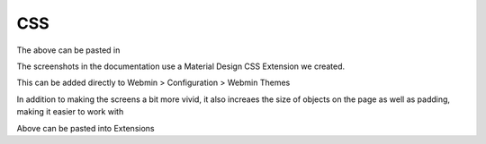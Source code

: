 **********************
CSS
**********************


.. code-block:: css
   :linenos:


  .row.icons-row .icons-container {
    border-radius: 25px!important;
    -webkit-filter: none!important;
    filter: none!important;
  }

  html[data-theme="brown"] #sidebar {
    background: 
  darkslategray!important;}

  .panel-default>.panel-heading {
   color: #fff;
    background-color: rgb(0, 188, 212)!important;text-align:left !important;
    
  }

  .panel-default>.panel-heading, .panel-default { 
    border-top-left-radius: 5px !important;
    border-top-right-radius: 5px !important;
  }
  .panel-default , .panel{ 
    border-bottom-left-radius: 5px !important;border-top:0 !important;border-top-width: 0px;
    border-bottom-right-radius: 5px !important;
    box-shadow: 0 2px 2px 0 rgba(0,0,0,.14), 0 3px 1px -2px rgba(0,0,0,.12), 0 1px 5px 0 rgba(0,0,0,.2);
  }

  .row.icons-row .icons-container:not(.highlighted) {
    border-radius: 5px !important;
    background: rgb(255, 255, 255) !important;
    box-shadow: 0 2px 2px 0 rgba(0,0,0,.14), 0 3px 1px -2px rgba(0,0,0,.12), 0 1px 5px 0 rgba(0,0,0,.2);
  }

  .card {
    font-size: .875rem;
    font-weight: 400
  }

  .btn:not(.btn-round), button.btn:not(.btn-round), .csf-container input[type='submit']:not(.btn-round), .csf-container button.input:not(.btn-round), input[type='submit']:not(.btn-round) {
    text-align: center;
    vertical-align: middle;
    font-size: 1rem;
    line-height: 1.5;
    border-radius: 0.325em !important;
    transition: color .15s ease-in-out,background-color .15s ease-in-out,border-color .15s ease-in-out,box-shadow .15s ease-in-out;
    text-transform: uppercase;
    cursor: pointer;
    border: 0;
    outline: 0;
    transition: box-shadow .2s cubic-bezier(.4,0,1,1),background-color .2s cubic-bezier(.4,0,.2,1),color .2s cubic-bezier(.4,0,.2,1) !important;
    will-change: box-shadow,transform;
    color: rgba(0,0,0,.87);
    background-color: rgb(255, 255, 255);
    border-color: rgb(204, 204, 204) !important;
    box-shadow: 0 2px 2px 0 rgba(0,0,0,.14), 0 3px 1px -2px rgba(0,0,0,.2), 0 1px 5px 0 rgba(0,0,0,.12) !important;
    margin-left: 0 !important;
    margin-right: 0 !important
  }

  html[data-script-name*='settings-editor_read.cgi'] #content .CodeMirror+.ui_form_end_buttons .btn {
    margin-left: 0 !important;
    margin-right: 0 !important
  }

  html[data-script-name*='settings-editor_read.cgi'] #content .CodeMirror+.ui_form_end_buttons td:last-child .btn {
    margin-left: 0 !important;
    margin-right: 5px !important
  }

  .btn-group .btn,.btn {
    box-shadow: 0 2px 2px 0 rgba(0,0,0,.14), 0 3px 1px -2px rgba(0,0,0,.2), 0 1px 5px 0 rgba(0,0,0,.12);
  }

  .btn-group>.btn:first-child:not(:last-child):not(.dropdown-toggle) {
    border-top-right-radius: 0 !important;
    border-bottom-right-radius: 0 !important;
  }

  .btn-group>.btn:last-child:not(:first-child):not(.dropdown-toggle) {
    border-top-left-radius: 0 !important;
    border-bottom-left-radius: 0 !important;
  }

  body .btn.btn-primary {
    color: rgb(255, 255, 255) !important;
    background-color: rgb(63, 81, 181) !important;
    border-color: rgb(63, 81, 181) !important;
  }
  body .btn.btn-default {
  color: rgba(0, 0, 0, 0.87);
    background-color: rgba(153, 153, 153, 0.2);
    border-color: rgba(153, 153, 153, 0.2);
    }
  body .btn.btn-success {
  color: rgb(255, 255, 255) !important;
  background-color: rgb(76, 175, 80) !important;
  border-color: rgb(76, 175, 80) !important;
  }

  .btn.btn-secondary {
    color: rgb(255, 255, 255) !important;
    background-color: rgb(108, 117, 125) !important;
    border-color: rgb(108, 117, 125) !important;
  }

  .btn.btn-info, .btn.btn-inverse, .btn.ui_link.btn-inverse,.btn-tiny, .ui_link.btn.btn-inverse.btn-tiny.ui_link_replaced, .btn-inverse {
    color: rgb(255, 255, 255) !important;
    background-color: rgb(3, 169, 244) !important;
    border-color: rgb(3, 169, 244) !important;
  }

  .btn.btn-info:hover, .btn.btn-inverse:hover, .btn.ui_link.btn-inverse:hover,.btn-tiny:hover, .ui_link.btn.btn-inverse.btn-tiny.ui_link_replaced:hover, .btn-inverse:hover,

  .btn.btn-inverse:hover, .btn.ui_link.btn-inverse:hover, .btn-tiny:hover, .ui_link.btn.btn-inverse.btn-tiny.ui_link_replaced:hover, .btn-inverse:hover{
  border-color: rgb(255, 255, 255) !important;background-color: rgb(3, 169, 244) !important;
  }

  .btn:hover {
    cursor: pointer !important;
  }
  .btn.btn-warning {
    color: rgb(255, 255, 255) !important;
    background-color: rgb(255, 87, 34) !important;
    border-color: rgb(255, 87, 34) !important;
  }

  .btn.btn-danger {
    color: rgb(255, 255, 255) !important;
    background-color: rgb(244, 67, 54) !important;
    border-color: rgb(244, 67, 54) !important;
  }

  .alert-success {
    color: rgb(40, 91, 42);
    background-color: rgb(219, 239, 220);
    border-color: rgb(205, 233, 206);
  }.alert-danger {
    color: rgb(127, 35, 28);
    background-color: rgb(253, 217, 215);
    border-color: rgb(252, 202, 199);
  }.alert-primary {
    color: rgb(33, 42, 94);
    background-color: rgb(217, 220, 240);
    border-color: rgb(201, 206, 234);
  }.alert-secondary {
    color: rgb(56, 61, 65);
    background-color: rgb(226, 227, 229);
    border-color: rgb(214, 216, 219);
  }.alert-warning {
    color: rgb(133, 45, 18);
    background-color: rgb(255, 221, 211);
    border-color: rgb(255, 208, 193);
  }.alert-info {
    color: rgb(2, 88, 127);
    background-color: rgb(205, 238, 253);
    border-color: rgb(184, 231, 252);
  }.alert-light {
    color: rgb(127, 127, 127);
    background-color: rgb(253, 253, 253);
    border-color: rgb(252, 252, 252);
  }.alert-dark {
    color: rgb(34, 34, 34);
    background-color: rgb(217, 217, 217);
    border-color: rgb(202, 202, 202);
  }
  #right-side-tabs .btn-tiny.ui_submit.ui_form_end_submit, #content #system-status .btn-tiny.ui_submit.ui_form_end_submit {
    line-height: 21px;
    padding: 5px 12px !important;    height: 32px !important;
  }
  .table-subtable tbody tr td, .panel-body .table-subtable tr th, .panel-body .table-subtable tr td, .table-subtable tbody tr td, .panel-body tr th, .panel-body tr td {
    padding: .75rem !important;
  }

  body.csf .dataTables_filter input[type='search'], body .dataTables_filter input[type='search'], .csf-container input[type='text'], .csf-container input[type='search'], .csf-container input, .csf-container select, input[id^='CSF'], input[type='button'], input[type='reset'], input[name]:not([type='image']):not([type='checkbox']):not([type='radio']):not(.btn):not(.session_login), input[name]:not([type='image']):not(.sidebar-search):not([type='button']):not([type='checkbox']):not([type='radio']):not(.btn), .csf-container input[type='text'], .csf-container input[type='search'], .chooser_button, .form-control {
    font-size: 1rem;
    box-sizing: content-box;
    width: 100%;
    height: 3rem;
    margin: 0;
    padding: 0;
    -webkit-transition: box-shadow .3s,border .3s;
    transition: box-shadow .3s,border .3s;
    border: none;
    border-bottom: 1px solid rgb(158, 158, 158);
    border-radius: 0;
    outline: 0;
    background-color: rgba(0, 0, 0, 0);
    box-shadow: none;font-size:16px;padding-left:5px;padding-right:5px;
  }

  input[name]:not([type='image']):not([type='checkbox']):not([type='radio']):not(.btn):not(.session_login):focus, input[name]:not([type='image']):not(.sidebar-search):not([type='button']):not([type='checkbox']):not([type='radio']):not(.btn):focus, .csf-container input[type='text']:focus, .csf-container input[type='search']:focus, .chooser_button:focus, .form-control:focus{
  border-bottom-width:2px;border-bottom-color :  rgb(63, 81, 181)
  }

  li.user-link, li.user-link span, li.user-link, li.user-link i {
    background: rgb(85, 189, 212);
    color: rgb(255, 255, 255) !important;
    border-radius: 5px !important;
    border: 0 !important;
    line-height: 18px;
  }
  html[data-theme="brown"] #sidebar .form-group .form-control.sidebar-search::placeholder{
  color:#bbb !important
  }
  html[data-theme="brown"] #sidebar .form-group .form-control.sidebar-search{
  color: #fff!important;
  }
  
  
The above can be pasted in  


The screenshots in the documentation use a Material Design CSS Extension we created.

This can be added directly to Webmin > Configuration > Webmin Themes

In addition to making the screens a bit more vivid, it also increaes the size of objects on the page as well as padding, making it easier to work with


.. code-block:: css
   :linenos:
   
   	.row.icons-row .icons-container {
    	border-radius: 25px!important;
    	-webkit-filter: none!important;
    	filter: none!important;
	}

	html[data-theme="brown"] #sidebar {
    	background: 
	darkslategray!important;}

	.panel-default>.panel-heading {
    	color: #fff;
    	background-color: rgb(0, 188, 212)!important;text-align:left !important;
    
	}

	.panel-default>.panel-heading, .panel-default { 
	border-top-left-radius: 5px !important;
    	border-top-right-radius: 5px !important;
	}
	.panel-default , .panel{ 
	border-bottom-left-radius: 5px !important;border-top:0 !important;border-top-width: 0px;
    	border-bottom-right-radius: 5px !important;
    	box-shadow: 0 2px 2px 0 rgba(0,0,0,.14), 0 3px 1px -2px rgba(0,0,0,.12), 0 1px 5px 0 rgba(0,0,0,.2);
	}

	.row.icons-row .icons-container:not(.highlighted) {
    	border-radius: 5px !important;
    	background: rgb(255, 255, 255) !important;
    	box-shadow: 0 2px 2px 0 rgba(0,0,0,.14), 0 3px 1px -2px rgba(0,0,0,.12), 0 1px 5px 0 rgba(0,0,0,.2);
	}

	h2.form-signin-heading {
    	display: none !important;
	}

	i.wbm-webmin {
    	display: none !important;
	}

	.card {
    	font-size: .875rem;
    	font-weight: 400
	}

	.btn:not(.btn-round), button.btn:not(.btn-round), .csf-container input[type='submit']:not(.btn-round), .csf-container button.input:not(.btn-round), input[type='submit']:not(.btn-round) {
    	text-align: center;
    	vertical-align: middle;
    	font-size: 1rem;
    	line-height: 1.5;
    	border-radius: 0.325em !important;
    	transition: color .15s ease-in-out,background-color .15s ease-in-out,border-color .15s ease-in-out,box-shadow .15s ease-in-out;
    	text-transform: uppercase;
    	cursor: pointer;
    	border: 0;
    	outline: 0;
    	transition: box-shadow .2s cubic-bezier(.4,0,1,1),background-color .2s cubic-bezier(.4,0,.2,1),color .2s cubic-bezier(.4,0,.2,1) !important;
    	will-change: box-shadow,transform;
    	color: rgba(0,0,0,.87);
    	background-color: rgb(255, 255, 255);
    	border-color: rgb(204, 204, 204) !important;
    	box-shadow: 0 2px 2px 0 rgba(0,0,0,.14), 0 3px 1px -2px rgba(0,0,0,.2), 0 1px 5px 0 rgba(0,0,0,.12) !important;
    	margin-left: 0 !important;
    	margin-right: 0 !important
	}

	html[data-script-name*='settings-editor_read.cgi'] #content .CodeMirror+.ui_form_end_buttons .btn {
    	margin-left: 0 !important;
    	margin-right: 0 !important
	}

	html[data-script-name*='settings-editor_read.cgi'] #content .CodeMirror+.ui_form_end_buttons td:last-child .btn {
    	margin-left: 0 !important;
    	margin-right: 5px !important
	}

	.btn-group .btn,.btn {
    	box-shadow: 0 2px 2px 0 rgba(0,0,0,.14), 0 3px 1px -2px rgba(0,0,0,.2), 0 1px 5px 0 rgba(0,0,0,.12);
	}

	.btn-group>.btn:first-child:not(:last-child):not(.dropdown-toggle) {
    	border-top-right-radius: 0 !important;
    	border-bottom-right-radius: 0 !important;
	}

	.btn-group>.btn:last-child:not(:first-child):not(.dropdown-toggle) {
    	border-top-left-radius: 0 !important;
    	border-bottom-left-radius: 0 !important;
	}

	body .btn.btn-primary {
    	color: rgb(255, 255, 255) !important;
    	background-color: rgb(63, 81, 181) !important;
    	border-color: rgb(63, 81, 181) !important;
	}
  	body .btn.btn-default {
	color: rgba(0, 0, 0, 0.87);
    	background-color: rgba(153, 153, 153, 0.2);
    	border-color: rgba(153, 153, 153, 0.2);
    	}
	body .btn.btn-success {
    	color: rgb(255, 255, 255) !important;
    	background-color: rgb(76, 175, 80) !important;
    	border-color: rgb(76, 175, 80) !important;
	}

	.btn.btn-secondary {
    	color: rgb(255, 255, 255) !important;
    	background-color: rgb(108, 117, 125) !important;
    	border-color: rgb(108, 117, 125) !important;
	}

	.btn.btn-info, .btn.btn-inverse, .btn.ui_link.btn-inverse,.btn-tiny, .ui_link.btn.btn-inverse.btn-tiny.ui_link_replaced, .btn-inverse {
    	color: rgb(255, 255, 255) !important;
    	background-color: rgb(3, 169, 244) !important;
    	border-color: rgb(3, 169, 244) !important;
	}

	.btn.btn-info:hover, .btn.btn-inverse:hover, .btn.ui_link.btn-inverse:hover,.btn-tiny:hover, .ui_link.btn.btn-inverse.btn-tiny.ui_link_replaced:hover, .btn-inverse:hover,

	.btn.btn-inverse:hover, .btn.ui_link.btn-inverse:hover, .btn-tiny:hover, .ui_link.btn.btn-inverse.btn-tiny.ui_link_replaced:hover, .btn-inverse:hover{
	border-color: rgb(255, 255, 255) !important;background-color: rgb(3, 169, 244) !important;
	}

	.btn:hover {
    	cursor: pointer !important;
	}
	.btn.btn-warning {
    	color: rgb(255, 255, 255) !important;
    	background-color: rgb(255, 87, 34) !important;
    	border-color: rgb(255, 87, 34) !important;
	}

	.btn.btn-danger {
    	color: rgb(255, 255, 255) !important;
    	background-color: rgb(244, 67, 54) !important;
    	border-color: rgb(244, 67, 54) !important;
	}

	.alert-success {
    	color: rgb(40, 91, 42);
    	background-color: rgb(219, 239, 220);
    	border-color: rgb(205, 233, 206);
	}.alert-danger {
    	color: rgb(127, 35, 28);
    	background-color: rgb(253, 217, 215);
    	border-color: rgb(252, 202, 199);
	}.alert-primary {
    	color: rgb(33, 42, 94);
    	background-color: rgb(217, 220, 240);
    	border-color: rgb(201, 206, 234);
	}.alert-secondary {
    	color: rgb(56, 61, 65);
    	background-color: rgb(226, 227, 229);
    	border-color: rgb(214, 216, 219);
	}.alert-warning {
    	color: rgb(133, 45, 18);
    	background-color: rgb(255, 221, 211);
    	border-color: rgb(255, 208, 193);
	}.alert-info {
    	color: rgb(2, 88, 127);
    	background-color: rgb(205, 238, 253);
    	border-color: rgb(184, 231, 252);
	}.alert-light {
    	color: rgb(127, 127, 127);
    	background-color: rgb(253, 253, 253);
    	border-color: rgb(252, 252, 252);
	}.alert-dark {
    	color: rgb(34, 34, 34);
    	background-color: rgb(217, 217, 217);
    	border-color: rgb(202, 202, 202);
	}
	#right-side-tabs .btn-tiny.ui_submit.ui_form_end_submit, #content #system-status .btn-tiny.ui_submit.ui_form_end_submit {
    	line-height: 21px;
    	padding: 5px 12px !important;    height: 32px !important;
	}
	.table-subtable tbody tr td, .panel-body .table-subtable tr th, .panel-body .table-subtable tr td, .table-subtable tbody tr td, .panel-body tr th, .panel-body tr td {
    	padding: .75rem !important;
	}

  	body.csf .dataTables_filter input[type='search'], body .dataTables_filter input[type='search'], .csf-container input[type='text'], .csf-container input[type='search'], .csf-container input, .csf-container select, input[id^='CSF'], input[type='button'], input[type='reset'], input[name]:not([type='image']):not([type='checkbox']):not([type='radio']):not(.btn):not(.session_login), input[name]:not([type='image']):not(.sidebar-search):not([type='button']):not([type='checkbox']):not([type='radio']):not(.btn), .csf-container input[type='text'], .csf-container input[type='search'], .chooser_button, .form-control {
    	font-size: 1rem;
    	box-sizing: content-box;
    	width: 100%;
    	height: 3rem;
    	margin: 0;
    	padding: 0;
    	-webkit-transition: box-shadow .3s,border .3s;
    	transition: box-shadow .3s,border .3s;
    	border: none;
    	border-bottom: 1px solid rgb(158, 158, 158);
    	border-radius: 0;
    	outline: 0;
    	background-color: rgba(0, 0, 0, 0);
    	box-shadow: none;font-size:16px;padding-left:5px;padding-right:5px;
	}

	input[name]:not([type='image']):not([type='checkbox']):not([type='radio']):not(.btn):not(.session_login):focus, input[name]:not([type='image']):not(.sidebar-search):not([type='button']):not([type='checkbox']):not([type='radio']):not(.btn):focus, .csf-container input[type='text']:focus, .csf-container input[type='search']:focus, .chooser_button:focus, .form-control:focus{
	border-bottom-width:2px;border-bottom-color :  rgb(63, 81, 181)
	}

	li.user-link, li.user-link span, li.user-link, li.user-link i {
    	background: rgb(85, 189, 212);
    	color: rgb(255, 255, 255) !important;
    	border-radius: 5px !important;
    	border: 0 !important;
    	line-height: 18px;
	}
	html[data-theme="brown"] #sidebar .form-group .form-control.sidebar-search::placeholder{
	color:#bbb !important
	}
	html[data-theme="brown"] #sidebar .form-group .form-control.sidebar-search{
	color: #fff!important;
	}

Above can be pasted into Extensions
